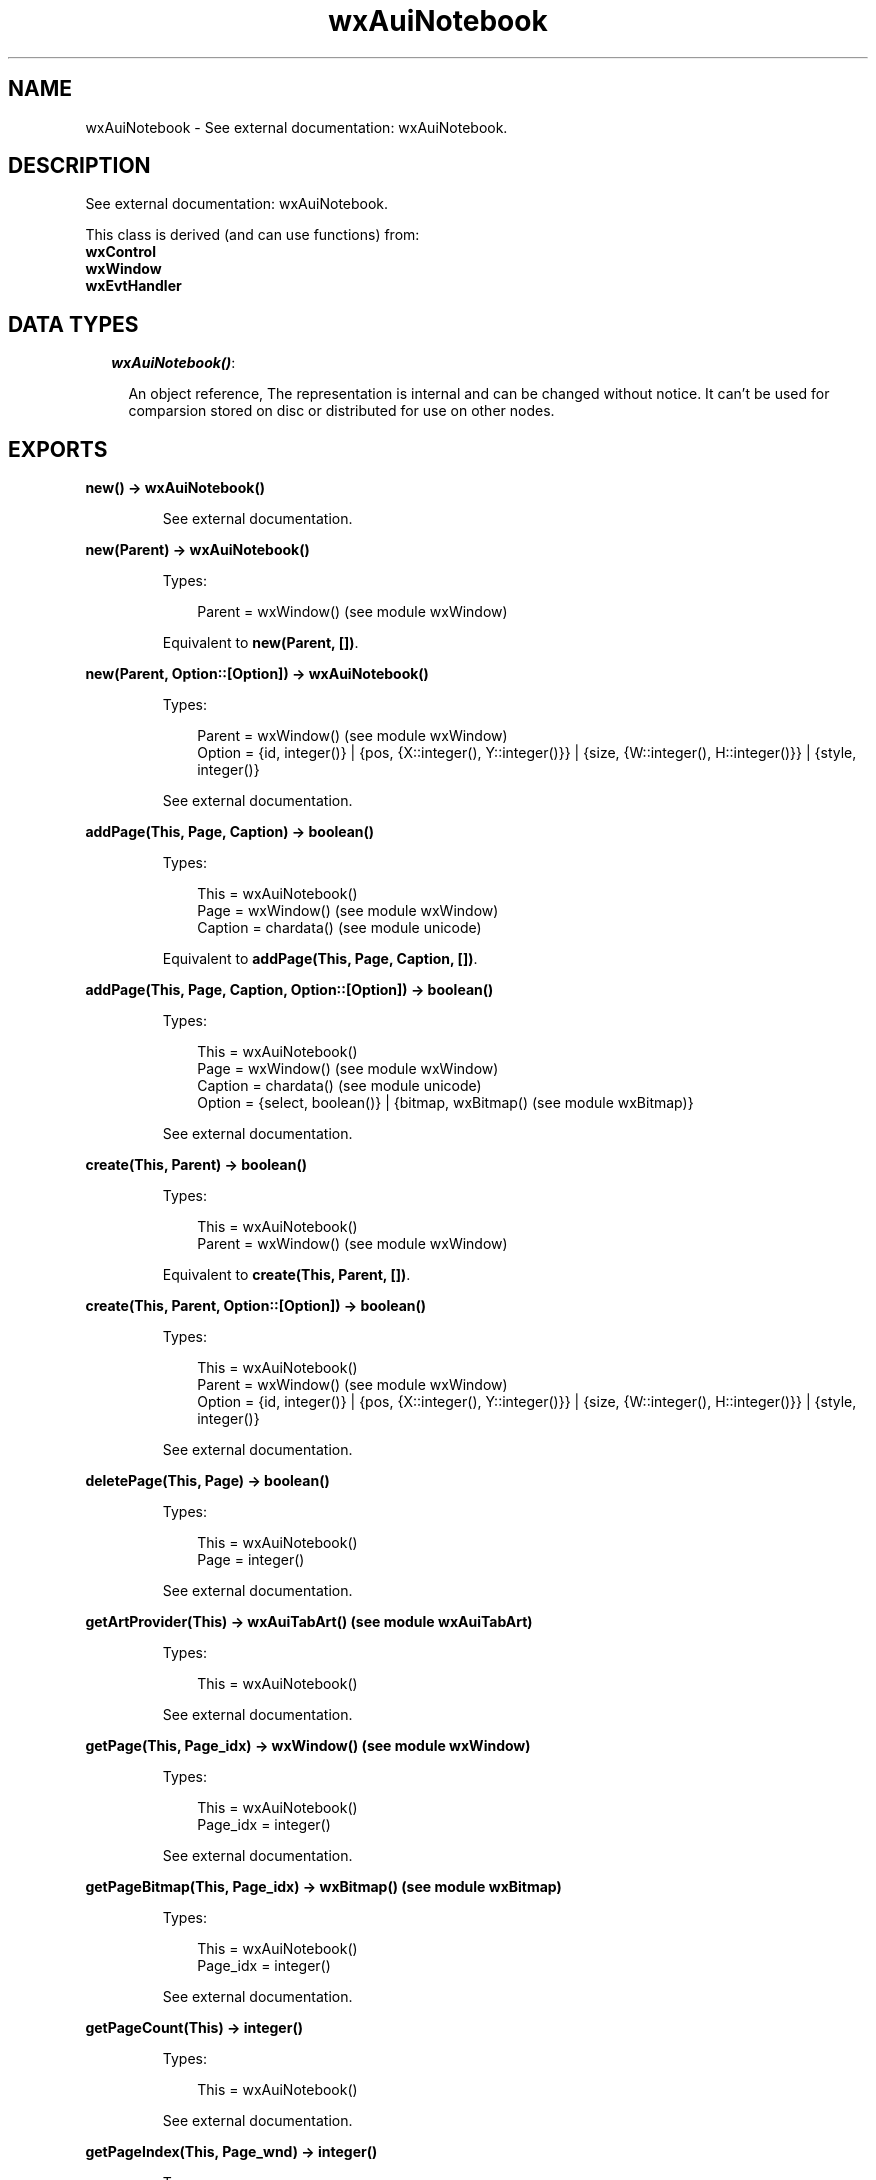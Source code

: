 .TH wxAuiNotebook 3 "wx 1.3.2" "" "Erlang Module Definition"
.SH NAME
wxAuiNotebook \- See external documentation: wxAuiNotebook.
.SH DESCRIPTION
.LP
See external documentation: wxAuiNotebook\&.
.LP
This class is derived (and can use functions) from: 
.br
\fBwxControl\fR\& 
.br
\fBwxWindow\fR\& 
.br
\fBwxEvtHandler\fR\& 
.SH "DATA TYPES"

.RS 2
.TP 2
.B
\fIwxAuiNotebook()\fR\&:

.RS 2
.LP
An object reference, The representation is internal and can be changed without notice\&. It can\&'t be used for comparsion stored on disc or distributed for use on other nodes\&.
.RE
.RE
.SH EXPORTS
.LP
.B
new() -> wxAuiNotebook()
.br
.RS
.LP
See external documentation\&.
.RE
.LP
.B
new(Parent) -> wxAuiNotebook()
.br
.RS
.LP
Types:

.RS 3
Parent = wxWindow() (see module wxWindow)
.br
.RE
.RE
.RS
.LP
Equivalent to \fBnew(Parent, [])\fR\&\&.
.RE
.LP
.B
new(Parent, Option::[Option]) -> wxAuiNotebook()
.br
.RS
.LP
Types:

.RS 3
Parent = wxWindow() (see module wxWindow)
.br
Option = {id, integer()} | {pos, {X::integer(), Y::integer()}} | {size, {W::integer(), H::integer()}} | {style, integer()}
.br
.RE
.RE
.RS
.LP
See external documentation\&.
.RE
.LP
.B
addPage(This, Page, Caption) -> boolean()
.br
.RS
.LP
Types:

.RS 3
This = wxAuiNotebook()
.br
Page = wxWindow() (see module wxWindow)
.br
Caption = chardata() (see module unicode)
.br
.RE
.RE
.RS
.LP
Equivalent to \fBaddPage(This, Page, Caption, [])\fR\&\&.
.RE
.LP
.B
addPage(This, Page, Caption, Option::[Option]) -> boolean()
.br
.RS
.LP
Types:

.RS 3
This = wxAuiNotebook()
.br
Page = wxWindow() (see module wxWindow)
.br
Caption = chardata() (see module unicode)
.br
Option = {select, boolean()} | {bitmap, wxBitmap() (see module wxBitmap)}
.br
.RE
.RE
.RS
.LP
See external documentation\&.
.RE
.LP
.B
create(This, Parent) -> boolean()
.br
.RS
.LP
Types:

.RS 3
This = wxAuiNotebook()
.br
Parent = wxWindow() (see module wxWindow)
.br
.RE
.RE
.RS
.LP
Equivalent to \fBcreate(This, Parent, [])\fR\&\&.
.RE
.LP
.B
create(This, Parent, Option::[Option]) -> boolean()
.br
.RS
.LP
Types:

.RS 3
This = wxAuiNotebook()
.br
Parent = wxWindow() (see module wxWindow)
.br
Option = {id, integer()} | {pos, {X::integer(), Y::integer()}} | {size, {W::integer(), H::integer()}} | {style, integer()}
.br
.RE
.RE
.RS
.LP
See external documentation\&.
.RE
.LP
.B
deletePage(This, Page) -> boolean()
.br
.RS
.LP
Types:

.RS 3
This = wxAuiNotebook()
.br
Page = integer()
.br
.RE
.RE
.RS
.LP
See external documentation\&.
.RE
.LP
.B
getArtProvider(This) -> wxAuiTabArt() (see module wxAuiTabArt)
.br
.RS
.LP
Types:

.RS 3
This = wxAuiNotebook()
.br
.RE
.RE
.RS
.LP
See external documentation\&.
.RE
.LP
.B
getPage(This, Page_idx) -> wxWindow() (see module wxWindow)
.br
.RS
.LP
Types:

.RS 3
This = wxAuiNotebook()
.br
Page_idx = integer()
.br
.RE
.RE
.RS
.LP
See external documentation\&.
.RE
.LP
.B
getPageBitmap(This, Page_idx) -> wxBitmap() (see module wxBitmap)
.br
.RS
.LP
Types:

.RS 3
This = wxAuiNotebook()
.br
Page_idx = integer()
.br
.RE
.RE
.RS
.LP
See external documentation\&.
.RE
.LP
.B
getPageCount(This) -> integer()
.br
.RS
.LP
Types:

.RS 3
This = wxAuiNotebook()
.br
.RE
.RE
.RS
.LP
See external documentation\&.
.RE
.LP
.B
getPageIndex(This, Page_wnd) -> integer()
.br
.RS
.LP
Types:

.RS 3
This = wxAuiNotebook()
.br
Page_wnd = wxWindow() (see module wxWindow)
.br
.RE
.RE
.RS
.LP
See external documentation\&.
.RE
.LP
.B
getPageText(This, Page_idx) -> charlist() (see module unicode)
.br
.RS
.LP
Types:

.RS 3
This = wxAuiNotebook()
.br
Page_idx = integer()
.br
.RE
.RE
.RS
.LP
See external documentation\&.
.RE
.LP
.B
getSelection(This) -> integer()
.br
.RS
.LP
Types:

.RS 3
This = wxAuiNotebook()
.br
.RE
.RE
.RS
.LP
See external documentation\&.
.RE
.LP
.B
insertPage(This, Page_idx, Page, Caption) -> boolean()
.br
.RS
.LP
Types:

.RS 3
This = wxAuiNotebook()
.br
Page_idx = integer()
.br
Page = wxWindow() (see module wxWindow)
.br
Caption = chardata() (see module unicode)
.br
.RE
.RE
.RS
.LP
Equivalent to \fBinsertPage(This, Page_idx, Page, Caption, [])\fR\&\&.
.RE
.LP
.B
insertPage(This, Page_idx, Page, Caption, Option::[Option]) -> boolean()
.br
.RS
.LP
Types:

.RS 3
This = wxAuiNotebook()
.br
Page_idx = integer()
.br
Page = wxWindow() (see module wxWindow)
.br
Caption = chardata() (see module unicode)
.br
Option = {select, boolean()} | {bitmap, wxBitmap() (see module wxBitmap)}
.br
.RE
.RE
.RS
.LP
See external documentation\&.
.RE
.LP
.B
removePage(This, Page) -> boolean()
.br
.RS
.LP
Types:

.RS 3
This = wxAuiNotebook()
.br
Page = integer()
.br
.RE
.RE
.RS
.LP
See external documentation\&.
.RE
.LP
.B
setArtProvider(This, Art) -> ok
.br
.RS
.LP
Types:

.RS 3
This = wxAuiNotebook()
.br
Art = wxAuiTabArt() (see module wxAuiTabArt)
.br
.RE
.RE
.RS
.LP
See external documentation\&.
.RE
.LP
.B
setFont(This, Font) -> boolean()
.br
.RS
.LP
Types:

.RS 3
This = wxAuiNotebook()
.br
Font = wxFont() (see module wxFont)
.br
.RE
.RE
.RS
.LP
See external documentation\&.
.RE
.LP
.B
setPageBitmap(This, Page, Bitmap) -> boolean()
.br
.RS
.LP
Types:

.RS 3
This = wxAuiNotebook()
.br
Page = integer()
.br
Bitmap = wxBitmap() (see module wxBitmap)
.br
.RE
.RE
.RS
.LP
See external documentation\&.
.RE
.LP
.B
setPageText(This, Page, Text) -> boolean()
.br
.RS
.LP
Types:

.RS 3
This = wxAuiNotebook()
.br
Page = integer()
.br
Text = chardata() (see module unicode)
.br
.RE
.RE
.RS
.LP
See external documentation\&.
.RE
.LP
.B
setSelection(This, New_page) -> integer()
.br
.RS
.LP
Types:

.RS 3
This = wxAuiNotebook()
.br
New_page = integer()
.br
.RE
.RE
.RS
.LP
See external documentation\&.
.RE
.LP
.B
setTabCtrlHeight(This, Height) -> ok
.br
.RS
.LP
Types:

.RS 3
This = wxAuiNotebook()
.br
Height = integer()
.br
.RE
.RE
.RS
.LP
See external documentation\&.
.RE
.LP
.B
setUniformBitmapSize(This, Size) -> ok
.br
.RS
.LP
Types:

.RS 3
This = wxAuiNotebook()
.br
Size = {W::integer(), H::integer()}
.br
.RE
.RE
.RS
.LP
See external documentation\&.
.RE
.LP
.B
destroy(This::wxAuiNotebook()) -> ok
.br
.RS
.LP
Destroys this object, do not use object again
.RE
.SH AUTHORS
.LP

.I
<>